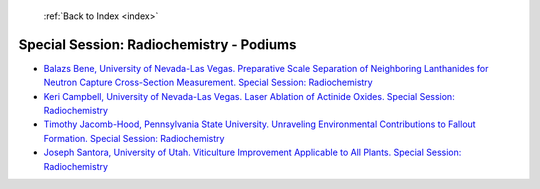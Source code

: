  :ref:`Back to Index <index>`

Special Session: Radiochemistry - Podiums
-----------------------------------------

* `Balazs Bene, University of Nevada-Las Vegas. Preparative Scale Separation of Neighboring Lanthanides for Neutron Capture Cross-Section Measurement. Special Session: Radiochemistry <../_static/docs/360.pdf>`_
* `Keri Campbell, University of Nevada-Las Vegas. Laser Ablation of Actinide Oxides. Special Session: Radiochemistry <../_static/docs/181.pdf>`_
* `Timothy Jacomb-Hood, Pennsylvania State University. Unraveling Environmental Contributions to Fallout Formation. Special Session: Radiochemistry <../_static/docs/149.pdf>`_
* `Joseph Santora, University of Utah. Viticulture Improvement Applicable to All Plants. Special Session: Radiochemistry <../_static/docs/408.pdf>`_
